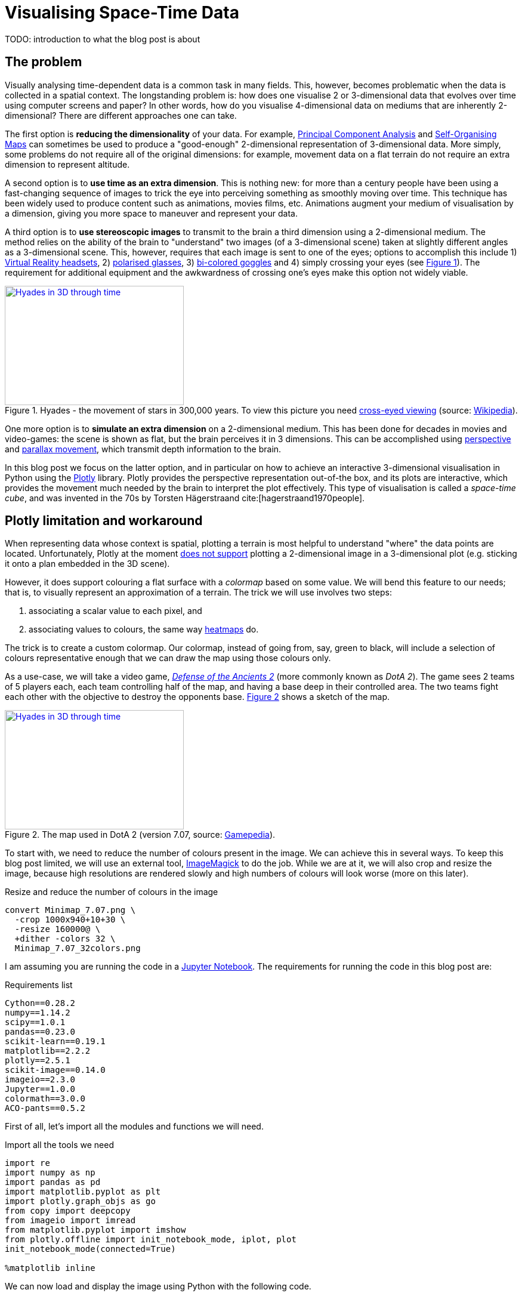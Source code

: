 :last-update-label!:
:bibtex-file: bibliography.bib
:xrefstyle: short
:source-highlighter: coderay

= Visualising Space-Time Data
TODO: introduction to what the blog post is about

== The problem
Visually analysing time-dependent data is a common task in many fields. This, however, becomes problematic when the data is collected in a spatial context. The longstanding problem is: how does one visualise 2 or 3-dimensional data that evolves over time using computer screens and paper? In other words, how do you visualise 4-dimensional data on mediums that are inherently 2-dimensional?
There are different approaches one can take.

The first option is *reducing the dimensionality* of your data. For example, link:https://en.wikipedia.org/wiki/Principal_component_analysis[Principal Component Analysis] and link:https://en.wikipedia.org/wiki/Self-organizing_map[Self-Organising Maps] can sometimes be used to produce a "good-enough" 2-dimensional representation of 3-dimensional data. More simply, some problems do not require all of the original dimensions: for example, movement data on a flat terrain do not require an extra dimension to represent altitude.

A second option is to *use time as an extra dimension*. This is nothing new: for more than a century people have been using a fast-changing sequence of images to trick the eye into perceiving something as smoothly moving over time. This technique has been widely used to produce content such as animations, movies films, etc. Animations augment your medium of visualisation by a dimension, giving you more space to maneuver and represent your data.

A third option is to *use stereoscopic images* to transmit to the brain a third dimension using a 2-dimensional medium. The method relies on the ability of the brain to "understand" two images (of a 3-dimensional scene) taken at slightly different angles as a 3-dimensional scene. This, however, requires that each image is sent to one of the eyes; options to accomplish this include 1) link:https://en.wikipedia.org/wiki/Virtual_reality_headset[Virtual Reality headsets], 2) link:https://en.wikipedia.org/wiki/Polarized_3D_system[polarised glasses], 3) link:https://en.wikipedia.org/wiki/Anaglyph_3D[bi-colored goggles] and 4) simply crossing your eyes (see <<stereogram>>). The requirement for additional equipment and the awkwardness of crossing one's eyes make this option not widely viable.
[#stereogram]
.Hyades - the movement of stars in 300,000 years. To view this picture you need link:https://en.wikipedia.org/wiki/Stereoscopy#Side-by-side[cross-eyed viewing] (source: link:https://cs.wikipedia.org/wiki/Soubor:Astro_4D_hyades_cr_anim.gif[Wikipedia]).
[link=https://cs.wikipedia.org/wiki/Soubor:Astro_4D_hyades_cr_anim.gif]
image::images/4D_hyades.gif[Hyades in 3D through time,300,200,align="center"]

One more option is to *simulate an extra dimension* on a 2-dimensional medium. This has been done for decades in movies and video-games: the scene is shown as flat, but the brain perceives it in 3 dimensions. This can be accomplished using link:https://en.wikipedia.org/wiki/Perspective_(graphical)[perspective] and link:https://en.wikipedia.org/wiki/Parallax[parallax movement], which transmit depth information to the brain.

In this blog post we focus on the latter option, and in particular on how to achieve an interactive 3-dimensional visualisation in Python using the link:https://plot.ly/[Plotly] library. Plotly provides the perspective representation out-of-the box, and its plots are interactive, which provides the movement much needed by the brain to interpret the plot effectively.
This type of visualisation is called a _space-time cube_, and was invented in the 70s by Torsten Hägerstraand cite:[hagerstraand1970people].


== Plotly limitation and workaround
When representing data whose context is spatial, plotting a terrain is most helpful to understand "where" the data points are located. Unfortunately, Plotly at the moment link:https://github.com/plotly/plotly.js/issues/1650[does not support] plotting a 2-dimensional image in a 3-dimensional plot (e.g. sticking it onto a plan embedded in the 3D scene).

However, it does support colouring a flat surface with a _colormap_ based on some value. We will bend this feature to our needs; that is, to visually represent an approximation of a terrain. The trick we will use involves two steps:

 . associating a scalar value to each pixel, and
 . associating values to colours, the same way link:https://commons.wikimedia.org/wiki/File:Heatmap_birthday_rank_USA.svg[heatmaps] do.

The trick is to create a custom colormap. Our colormap, instead of going from, say, green to black, will include a selection of colours representative enough that we can draw the map using those colours only.


As a use-case, we will take a video game, link:http://www.dota2.com/[_Defense of the Ancients 2_] (more commonly known as _DotA 2_). The game sees 2 teams of 5 players each, each team controlling half of the map, and having a base deep in their controlled area. The two teams fight each other with the objective to destroy the opponents base. <<dota2_map>> shows a sketch of the map.

[#dota2_map]
.The map used in DotA 2 (version 7.07, source: https://dota2.gamepedia.com/File:Minimap_7.07.png[Gamepedia]).
[link=https://dota2.gamepedia.com/File:Minimap_7.07.png]
image::images/dota2_minimap.png[Hyades in 3D through time,300,200,align="center"]

To start with, we need to reduce the number of colours present in the image. We can achieve this in several ways. To keep this blog post limited, we will use an external tool, link:http://www.imagemagick.org/Usage/quantize/#colors[ImageMagick] to do the job. While we are at it, we will also crop and resize the image, because high resolutions are rendered slowly and high numbers of colours will look worse (more on this later).

.Resize and reduce the number of colours in the image
[#listing:resize-and-dither-image]
[source,bash]
----
convert Minimap_7.07.png \
  -crop 1000x940+10+30 \
  -resize 160000@ \
  +dither -colors 32 \
  Minimap_7.07_32colors.png
----

I am assuming you are running the code in a link:https://jupyter.org/[Jupyter Notebook]. The requirements for running the code in this blog post are:

.Requirements list
[source]
----
Cython==0.28.2
numpy==1.14.2
scipy==1.0.1
pandas==0.23.0
scikit-learn==0.19.1
matplotlib==2.2.2
plotly==2.5.1
scikit-image==0.14.0
imageio==2.3.0
Jupyter==1.0.0
colormath==3.0.0
ACO-pants==0.5.2
----

First of all, let's import all the modules and functions we will need.

.Import all the tools we need
[#listing:load-image]
[source,python]
----
import re
import numpy as np
import pandas as pd
import matplotlib.pyplot as plt
import plotly.graph_objs as go
from copy import deepcopy
from imageio import imread
from matplotlib.pyplot import imshow
from plotly.offline import init_notebook_mode, iplot, plot
init_notebook_mode(connected=True)

%matplotlib inline
----

We can now load and display the image using Python with the following code.

.Load and show map
[#listing:load-image]
[source,python]
----
# Load and display
img = imread('Minimap_7.07_resized_dithered.png')
imshow(img)
print(img.dtype, img.shape)
----

Python informs us that this image has a resolution of 387x412, with 4 values for the colours (RGB plus alpha).
The next step is to find the unique colours chosen by ImageMagick; that is, all the colours present in the image.
We can also display the colours found.

.Find the colour palette
[#listing:find-colors]
[source,python]
----
# Find colours
img_array = img[:, :, :3].reshape((img.shape[0] * img.shape[1], 3))
colors = np.unique(img_array, axis=0)
n_colors = colors.shape[0]
print(colors.shape)

# Show colours
def show_colors(colors):
    colors_matrix = np.reshape(colors, [4, n_colors // 4, 3])
    imshow(np.reshape(colors, (1, -1, 3)))
    plt.xticks([])
    plt.yticks([])
    plt.gcf().set_size_inches(10, 1)
show_colors(colors)
----

Python informs us that there are 32 colours, which is what we expect since that is how many colours we asked ImageMagick to use.
We then use the colours to create a custom Plotly colormap, which is nothing but a list of tuples with a float as first element and a string in the format `'rgb({}, {}, {})'` as second element, with integer values in the range 0-255. Plotly uses link:https://en.wikipedia.org/wiki/Linear_interpolation[linear interpolation] to determine the colours in between the points we provide.

.Create a custom Plotly colormap
[#listing:create-colormap]
[source,python]
----
# Create a custom colormap
color_to_value = {tuple(color[:3]): i / (n_colors - 1) for i, color in enumerate(colors)}
my_cmap_ply = [(value, 'rgb({}, {}, {})'.format(*color)) for color, value in color_to_value.items()]
----

Now that we have a colormap, we map each pixel to the value that corresponds to its colour within the colormap.

.Convert RGBs to appropriate values based on the colormap
[#listing:convert-pixels]
[source,python]
----
# Map pixels to values
fun_find_value = lambda x: color_to_value[tuple(x[:3])]
values = np.apply_along_axis(fun_find_value, 2, img)
----

We are now ready to show the terrain map in a 3-dimensional plot.

.Show the map on a 3D interactive plot
[#listing:show-terrain]
[source,python]
----
# Display terrain
yy = np.linspace(0, 1, img.shape[0])
xx = np.linspace(0, 1, img.shape[1])
zz = np.zeros(img.shape[:2])

surf = go.Surface(
    x=xx, y=yy, z=zz,
    colorscale=my_cmap_ply,
    surfacecolor=values,
    showscale=False
)
fig = go.Figure(data=go.Data([surf]), layout=go.Layout())
iplot(fig)
----

++++
<iframe src="dota2-terrain.html" height="850" width="950" frameborder="0"></iframe>
++++


== Add player movements
The terrain is nice and all, but it is not very useful in itself. The core point of space-time cubes is visualising data, so let's add data!

The good Prof. Anders Drachen from the link:http://www.digitalcreativity.ac.uk/[DC Labs] at University of York happens to have a dataset of DotA2 games, including movement data. The dataset is not publicly available, but he us allowed to showcase a match for this blog post.

The data of each match was provided in a CSV file with a series of columns containing heroes data over time, plus a column indicating the time, labelled `tick`. We will use this data for the rest of the post. The columns we will use are spatial coordinates, cumulative death counters and a flag indicating whether the hero was alive at the time (as opposed to being dead and waiting to respawn). Column names follow a specific pattern, which can be matched against to extract information about the players. The data in all columns (except time) is sparse, meaning that values are only present when a value changes. Let's load the data, forward-fill the data, and visualise a random row:

.Load, forward-fill and display data
[source,python]
----
# Load and display data
df = pd.read_csv('2842231742.csv')
cols = [col for col in df.columns if
        col.startswith('X_') or
        col.startswith('Y_') or
        col.startswith('Deaths_') or
        col.startswith('IsAlive_')
       ] + ['tick']
df = df[cols]
df.ffill(inplace=True)
print(df.iloc[1000,:])
----
The snippet above outputs:
----
Deaths_0_R_enigma_L                  0.00000
IsAlive_0_R_enigma_L                 1.00000
X_0_R_enigma_L                   -5029.00000
Y_0_R_enigma_L                    1187.00000
...
Deaths_9_D_juggernaut_W              2.00000
IsAlive_9_D_juggernaut_W             1.00000
X_9_D_juggernaut_W               -5471.00000
Y_9_D_juggernaut_W                5630.00000
tick                               176.70154
Name: 1000, dtype: float64
----

Now let's extract players information from the columns and have a look at it:

.Extract players information
[source,python]
----
# Infer players data from column names
players = set()
pattern = re.compile(r'[^_]+_([0-9])_(R|D)_([a-z_]+)_(W|L)')
for col in df.columns:
    match = re.match(pattern, col)
    if match:
        player_id, team, hero, outcome = match.groups()
        players.add((player_id, team, hero, outcome))
print("\n".join([str(t) for t in sorted(players)]))
----
which outputs
----
('0', 'R', 'enigma', 'L')
('1', 'R', 'life_stealer', 'L')
('2', 'R', 'axe', 'L')
('3', 'R', 'witch_doctor', 'L')
('4', 'R', 'earth_spirit', 'L')
('5', 'D', 'ursa', 'W')
('6', 'D', 'disruptor', 'W')
('7', 'D', 'bounty_hunter', 'W')
('8', 'D', 'legion_commander', 'W')
('9', 'D', 'juggernaut', 'W')
----

Now we have player IDs, their team, hero names and whether the team won or lost. Instead of generating movement traces straight-away, we will first create a dictionary containing the style for each hero in Plotly format. We will refer to these styles later, when plotting the legend.

.Setting the styles
[source,python]
----
# Set styles
styles = {}
for player_id, team, hero, outcome in players:
    color = '#0088FF' if team == 'D' else '#FF530D'
    styles[hero] = {
        'mode': 'lines',
        'line': go.Line(color=color),
        'legendgroup': hero.replace('_', ' ').title(),
        'name': '{hero} ({team})'.format(hero=hero.replace('_', ' ').title(), team=team)
    }
----

The next step is to generate Plotly traces by iterating through players.
Instead of drawing a continuous line start-to-end, we will split the data of each hero using the deaths counter column. We do this because in DotA2, when heroes die, they re-appear in their base: deaths would be shown as long, straight lines, which could be confusing.

.Generating movement traces
[source,python]
----
# Generate movement traces
traces = []
col_suffix_pattern = '_{player_id}_{team}_{hero}_{outcome}'
for player_id, team, hero, outcome in players:
    col_suffix = col_suffix_pattern.format(player_id=player_id, team=team, hero=hero, outcome=outcome)
    for _, sub_df in df.groupby('Deaths' + col_suffix):
        sub_df = sub_df[sub_df['IsAlive' + col_suffix] == 1]
        xx = sub_df['X' + col_suffix].values
        yy = sub_df['Y' + col_suffix].values
        zz = sub_df['tick'].values
        style = styles[hero]
        trace = go.Scatter3d(
            x=xx, y=yy, z=zz,
            showlegend=False,
            **style
        )
        traces.append(trace)
----

Instead, we will draw death "teleportations" as dashed lines.

.Generating death teleportation traces
[source,python]
----
# Generate death traces
for player_id, team, hero, outcome in players:
    col_suffix = col_suffix_pattern.format(player_id=player_id, team=team, hero=hero, outcome=outcome)

    spawn_locs, death_locs = [], [(np.nan, np.nan, np.nan)]
    for _, sub_df in df.groupby('Deaths' + col_suffix):
        sub_df = sub_df[sub_df['IsAlive' + col_suffix] == 1]
        xx = sub_df['X' + col_suffix].values
        yy = sub_df['Y' + col_suffix].values
        zz = sub_df['tick'].values
        # Save spawn and death location for this "life"
        spawn_locs.append((xx[0], yy[0], zz[0]))
        death_locs.append((xx[-1], yy[-1], zz[-1]))
    spawn_locs.append((np.nan, np.nan, np.nan))

    # Pairwise iterate death and spawn locations (misaligned on purpose with those NaNs)
    for death_loc, spawn_loc in zip(death_locs, spawn_locs):
        style = deepcopy(styles[hero])
        style['line'] = go.Line(color=style['line']['color'], dash='dash')
        xx = [death_loc[0], spawn_loc[0]]
        yy = [death_loc[1], spawn_loc[1]]
        zz = [death_loc[2], spawn_loc[2]]
        trace = go.Scatter3d(
            x=xx, y=yy, z=zz,
            showlegend=False,
            **style
        )
        traces.append(trace)
----

The last step is to add a legend, hero-by-hero, which can be used to turn off single lines (hence having a style for each hero instead of one per team).

.Setting up the legend
[source,python]
----
# Setup legend
for legend_group, style in styles.items():
    trace = go.Scatter3d(
        x=[np.nan], y=[np.nan], z=[np.nan],
        **style
    )
    traces.append(trace)
----

The final step is to generate and save the final result.

.Visualising the result
[source,python]
----
yy = np.linspace(-8000, +8000, img.shape[0])
xx = np.linspace(-8000, +8000, img.shape[1])
zz = np.full(img.shape[:2], -90)

surf = go.Surface(
    x=xx, y=yy, z=zz,
    colorscale=my_cmap_ply,
    surfacecolor=values,
    showscale=False
)


layout = go.Layout(
    width=800,
    height=800,
    margin=dict(l=0,r=0,b=0,t=0),
    scene=go.Scene(
        xaxis=go.XAxis(title='', showticklabels=False),
        yaxis=go.YAxis(title='', showticklabels=False),
        zaxis=go.ZAxis(title='Time (s)'),
        aspectratio=dict(x=1, y=1, z=1.8)
    )
)
fig = go.Figure(data=go.Data([surf] + traces), layout=layout)
iplot(fig, filename='dota2-terrain-and-paths')
plot(fig, filename='dota2-space-time-cube.html', auto_open=False)
----

++++
<iframe src="dota2-space-time-cube.html" height="850" width="950" frameborder="0"></iframe>
++++

=== Bonus - improving the map looks
If you zoom in on the terrain, you can notice artifacts between colours. This is an unwanted consequence of bringing down a 3-dimensional space (the space of RGB colours) to a 1-dimensional space (the colormap). When we did that, we artificially put an order to the colours, and now when Plotly wants to smoothly transition from colour A to colour B, it will use all the colours in between A and B.
Since the colours are arranged in whatever order numpy found them in, it can happen that black is in between two shades of green: this will cause there being a black line between any two adjacent pixels with those shades of green. There is no way around this, but there is a way to mitigate this effect: sorting the colours such that they are in a "visually smooth" order, whatever that means.

The way I approached this problem is to find the "shortest visual path" through all the colours. This is an instance of the famous link:https://en.wikipedia.org/wiki/Travelling_salesman_problem[Traveling Salesman Problem], and as such is NP-hard. As far as science knows, there is no way to  solve this problem efficiently; that is, there is no way to find _the best_ solution.
However, there are a number of algorithms to compute approximate solutions. The first coming to my mind are link:https://en.wikipedia.org/wiki/Metaheuristic[meta-heuristics], strategies to solve optimisation problems that "tend to work"; the most famous examples are evolutionary computation algorithms. Conveniently, there is a Python package that approximately solves the TSP problem using link:https://en.wikipedia.org/wiki/Ant_colony_optimization_algorithms[ant-colony optimisation], link:https://pypi.org/project/ACO-Pants/[ACO-pants].

We can use the library to solve our colours sorting problem if we can provide a function computing our notion of "visual distance" between two colours. It turns out this is a common enough problem that standards have been created and that a Python implementation exists. Enter link:https://en.wikipedia.org/wiki/Color_difference#CIEDE2000[Delta E CIE 2000] and the link:https://python-colormath.readthedocs.io/en/latest/delta_e.html#colormath.color_diff.delta_e_cie2000[colormath] package.

We are all set to solve the problem.

.Sort colours "visually"
[#listing:sort-colors]
[source,python]
----
# Sort colours
from colormath.color_diff import delta_e_cie2000
from colormath.color_objects import LabColor, sRGBColor
from colormath.color_conversions import convert_color
from pants import World, Solver
def rgb_distance(color1, color2):
    color1 = sRGBColor(*color1)
    color2 = sRGBColor(*color2)
    color1 = convert_color(color1, LabColor)
    color2 = convert_color(color2, LabColor)
    return float(delta_e_cie2000(color1, color2))
colors = [tuple(c) for c in colors]
solution = Solver().solve(World(colors, rgb_distance))
colors = np.array(solution.tour)
print(colors.shape)
show_colors(colors)
----

++++
<iframe src="dota2-terrain-improved.html" height="850" width="950" frameborder="0"></iframe>
++++

== Bibliography
bibliography::[]